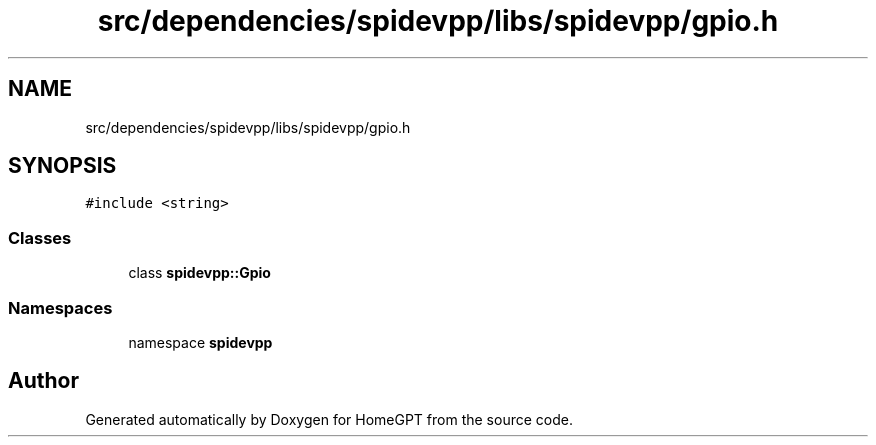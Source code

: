.TH "src/dependencies/spidevpp/libs/spidevpp/gpio.h" 3 "Tue Apr 25 2023" "Version v.1.0" "HomeGPT" \" -*- nroff -*-
.ad l
.nh
.SH NAME
src/dependencies/spidevpp/libs/spidevpp/gpio.h
.SH SYNOPSIS
.br
.PP
\fC#include <string>\fP
.br

.SS "Classes"

.in +1c
.ti -1c
.RI "class \fBspidevpp::Gpio\fP"
.br
.in -1c
.SS "Namespaces"

.in +1c
.ti -1c
.RI "namespace \fBspidevpp\fP"
.br
.in -1c
.SH "Author"
.PP 
Generated automatically by Doxygen for HomeGPT from the source code\&.

